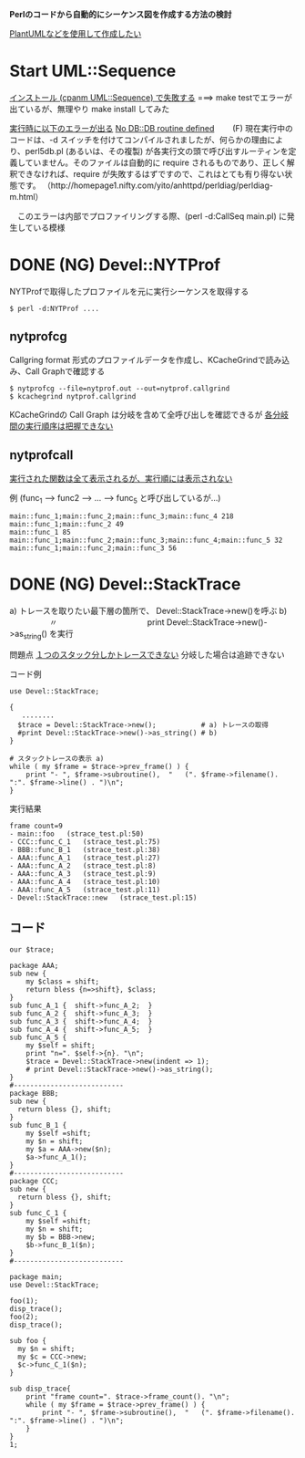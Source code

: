 *Perlのコードから自動的にシーケンス図を作成する方法の検討*

_PlantUMLなどを使用して作成したい_

* Start UML::Sequence

_インストール (cpanm UML::Sequence) で失敗する_
===> make testでエラーが出ているが、無理やり make install してみた

_実行時に以下のエラーが出る_
    _No DB::DB routine defined_
　　(F) 現在実行中のコードは、-d スイッチを付けてコンパイルされましたが、何らかの理由により、perl5db.pl (あるいは、その複製) が各実行文の頭で呼び出すルーティンを定義していません。そのファイルは自動的に require されるものであり、正しく解釈できなければ、require が失敗するはずですので、これはとても有り得ない状態です。
     （http://homepage1.nifty.com/yito/anhttpd/perldiag/perldiag-m.html）

　このエラーは内部でプロファイリングする際、(perl -d:CallSeq main.pl) に発生している模様


* DONE (NG) Devel::NYTProf

NYTProfで取得したプロファイルを元に実行シーケンスを取得する

: $ perl -d:NYTProf ....

** nytprofcg
Callgring format 形式のプロファイルデータを作成し、KCacheGrindで読み込み、Call Graphで確認する
: $ nytprofcg --file=nytprof.out --out=nytprof.callgrind
: $ kcachegrind nytprof.callgrind 

KCacheGrindの Call Graph は分岐を含めて全呼び出しを確認できるが
_各分岐間の実行順序は把握できない_


** nytprofcall

_実行された関数は全て表示されるが、実行順には表示されない_

例 (func_1 --> func2 --> ... --> func_5 と呼び出しているが...)
#+BEGIN_EXAMPLE
main::func_1;main::func_2;main::func_3;main::func_4 218
main::func_1;main::func_2 49
main::func_1 85
main::func_1;main::func_2;main::func_3;main::func_4;main::func_5 32
main::func_1;main::func_2;main::func_3 56
#+END_EXAMPLE



* DONE (NG) Devel::StackTrace

a) トレースを取りたい最下層の箇所で、 Devel::StackTrace->new()を呼ぶ
b) 　　　　　〃　　　　　　　　　　　 print Devel::StackTrace->new()->as_string() を実行

問題点
_１つのスタック分しかトレースできない_ 分岐した場合は追跡できない

コード例
#+BEGIN_SRC cperl
  use Devel::StackTrace;

  {
     ........
    $trace = Devel::StackTrace->new();           # a) トレースの取得
    #print Devel::StackTrace->new()->as_string() # b) 
  }

  # スタックトレースの表示 a)
  while ( my $frame = $trace->prev_frame() ) {
      print "- ", $frame->subroutine(),  "   (". $frame->filename(). ":". $frame->line() . ")\n";
  }
#+END_SRC

実行結果
#+BEGIN_EXAMPLE
frame count=9
- main::foo   (strace_test.pl:50)
- CCC::func_C_1   (strace_test.pl:75)
- BBB::func_B_1   (strace_test.pl:38)
- AAA::func_A_1   (strace_test.pl:27)
- AAA::func_A_2   (strace_test.pl:8)
- AAA::func_A_3   (strace_test.pl:9)
- AAA::func_A_4   (strace_test.pl:10)
- AAA::func_A_5   (strace_test.pl:11)
- Devel::StackTrace::new   (strace_test.pl:15)
#+END_EXAMPLE

** コード
#+BEGIN_SRC cperl
our $trace;

package AAA;
sub new {
    my $class = shift;
    return bless {n=>shift}, $class;
}
sub func_A_1 {  shift->func_A_2;  }
sub func_A_2 {  shift->func_A_3;  }
sub func_A_3 {  shift->func_A_4;  }
sub func_A_4 {  shift->func_A_5;  }
sub func_A_5 {
    my $self = shift;
    print "n=". $self->{n}. "\n";
    $trace = Devel::StackTrace->new(indent => 1);
    # print Devel::StackTrace->new()->as_string();
}
#---------------------------
package BBB;
sub new {
  return bless {}, shift;
}
sub func_B_1 {
    my $self =shift;
    my $n = shift;
    my $a = AAA->new($n);
    $a->func_A_1();
}
#---------------------------
package CCC;
sub new {
  return bless {}, shift;
}
sub func_C_1 {
    my $self =shift;
    my $n = shift;
    my $b = BBB->new;
    $b->func_B_1($n);
}
#---------------------------

package main;
use Devel::StackTrace;

foo(1);
disp_trace();
foo(2);
disp_trace();

sub foo {
  my $n = shift;
  my $c = CCC->new;
  $c->func_C_1($n);
}

sub disp_trace{
    print "frame count=". $trace->frame_count(). "\n";
    while ( my $frame = $trace->prev_frame() ) {
        print "- ", $frame->subroutine(),  "   (". $frame->filename(). ":". $frame->line() . ")\n";
    }
}
1;
#+END_SRC
